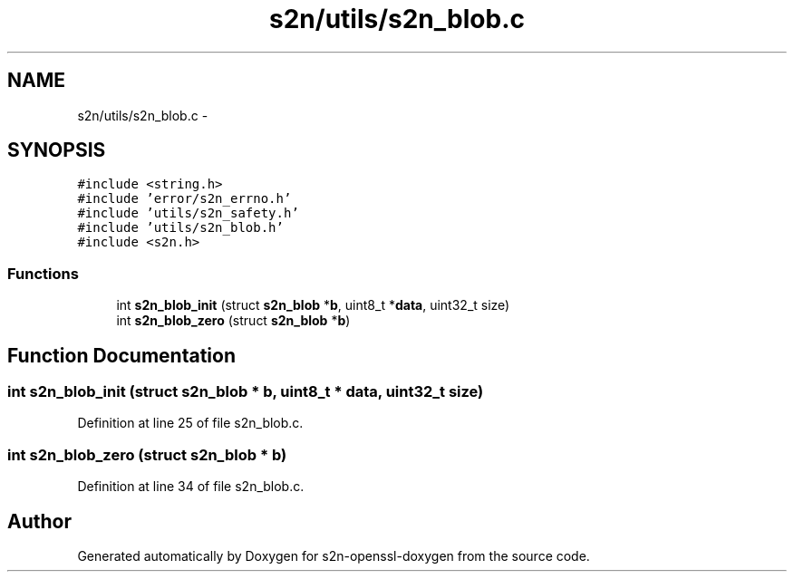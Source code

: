 .TH "s2n/utils/s2n_blob.c" 3 "Thu Jun 30 2016" "s2n-openssl-doxygen" \" -*- nroff -*-
.ad l
.nh
.SH NAME
s2n/utils/s2n_blob.c \- 
.SH SYNOPSIS
.br
.PP
\fC#include <string\&.h>\fP
.br
\fC#include 'error/s2n_errno\&.h'\fP
.br
\fC#include 'utils/s2n_safety\&.h'\fP
.br
\fC#include 'utils/s2n_blob\&.h'\fP
.br
\fC#include <s2n\&.h>\fP
.br

.SS "Functions"

.in +1c
.ti -1c
.RI "int \fBs2n_blob_init\fP (struct \fBs2n_blob\fP *\fBb\fP, uint8_t *\fBdata\fP, uint32_t size)"
.br
.ti -1c
.RI "int \fBs2n_blob_zero\fP (struct \fBs2n_blob\fP *\fBb\fP)"
.br
.in -1c
.SH "Function Documentation"
.PP 
.SS "int s2n_blob_init (struct \fBs2n_blob\fP * b, uint8_t * data, uint32_t size)"

.PP
Definition at line 25 of file s2n_blob\&.c\&.
.SS "int s2n_blob_zero (struct \fBs2n_blob\fP * b)"

.PP
Definition at line 34 of file s2n_blob\&.c\&.
.SH "Author"
.PP 
Generated automatically by Doxygen for s2n-openssl-doxygen from the source code\&.
